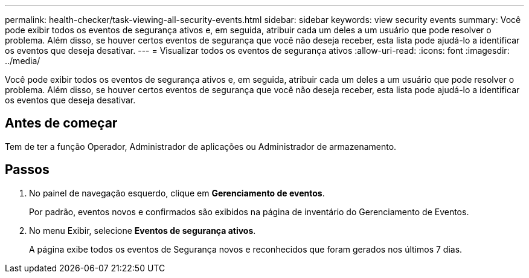 ---
permalink: health-checker/task-viewing-all-security-events.html 
sidebar: sidebar 
keywords: view security events 
summary: Você pode exibir todos os eventos de segurança ativos e, em seguida, atribuir cada um deles a um usuário que pode resolver o problema. Além disso, se houver certos eventos de segurança que você não deseja receber, esta lista pode ajudá-lo a identificar os eventos que deseja desativar. 
---
= Visualizar todos os eventos de segurança ativos
:allow-uri-read: 
:icons: font
:imagesdir: ../media/


[role="lead"]
Você pode exibir todos os eventos de segurança ativos e, em seguida, atribuir cada um deles a um usuário que pode resolver o problema. Além disso, se houver certos eventos de segurança que você não deseja receber, esta lista pode ajudá-lo a identificar os eventos que deseja desativar.



== Antes de começar

Tem de ter a função Operador, Administrador de aplicações ou Administrador de armazenamento.



== Passos

. No painel de navegação esquerdo, clique em *Gerenciamento de eventos*.
+
Por padrão, eventos novos e confirmados são exibidos na página de inventário do Gerenciamento de Eventos.

. No menu Exibir, selecione *Eventos de segurança ativos*.
+
A página exibe todos os eventos de Segurança novos e reconhecidos que foram gerados nos últimos 7 dias.


